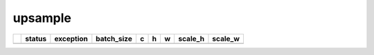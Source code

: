 .. _ttnn.sweep_test_upsample:

upsample
====================================================================
====  ========  ===========  ============  ===  ===  ===  =========  =========
  ..  status      exception    batch_size    c    h    w    scale_h    scale_w
====  ========  ===========  ============  ===  ===  ===  =========  =========
====  ========  ===========  ============  ===  ===  ===  =========  =========
